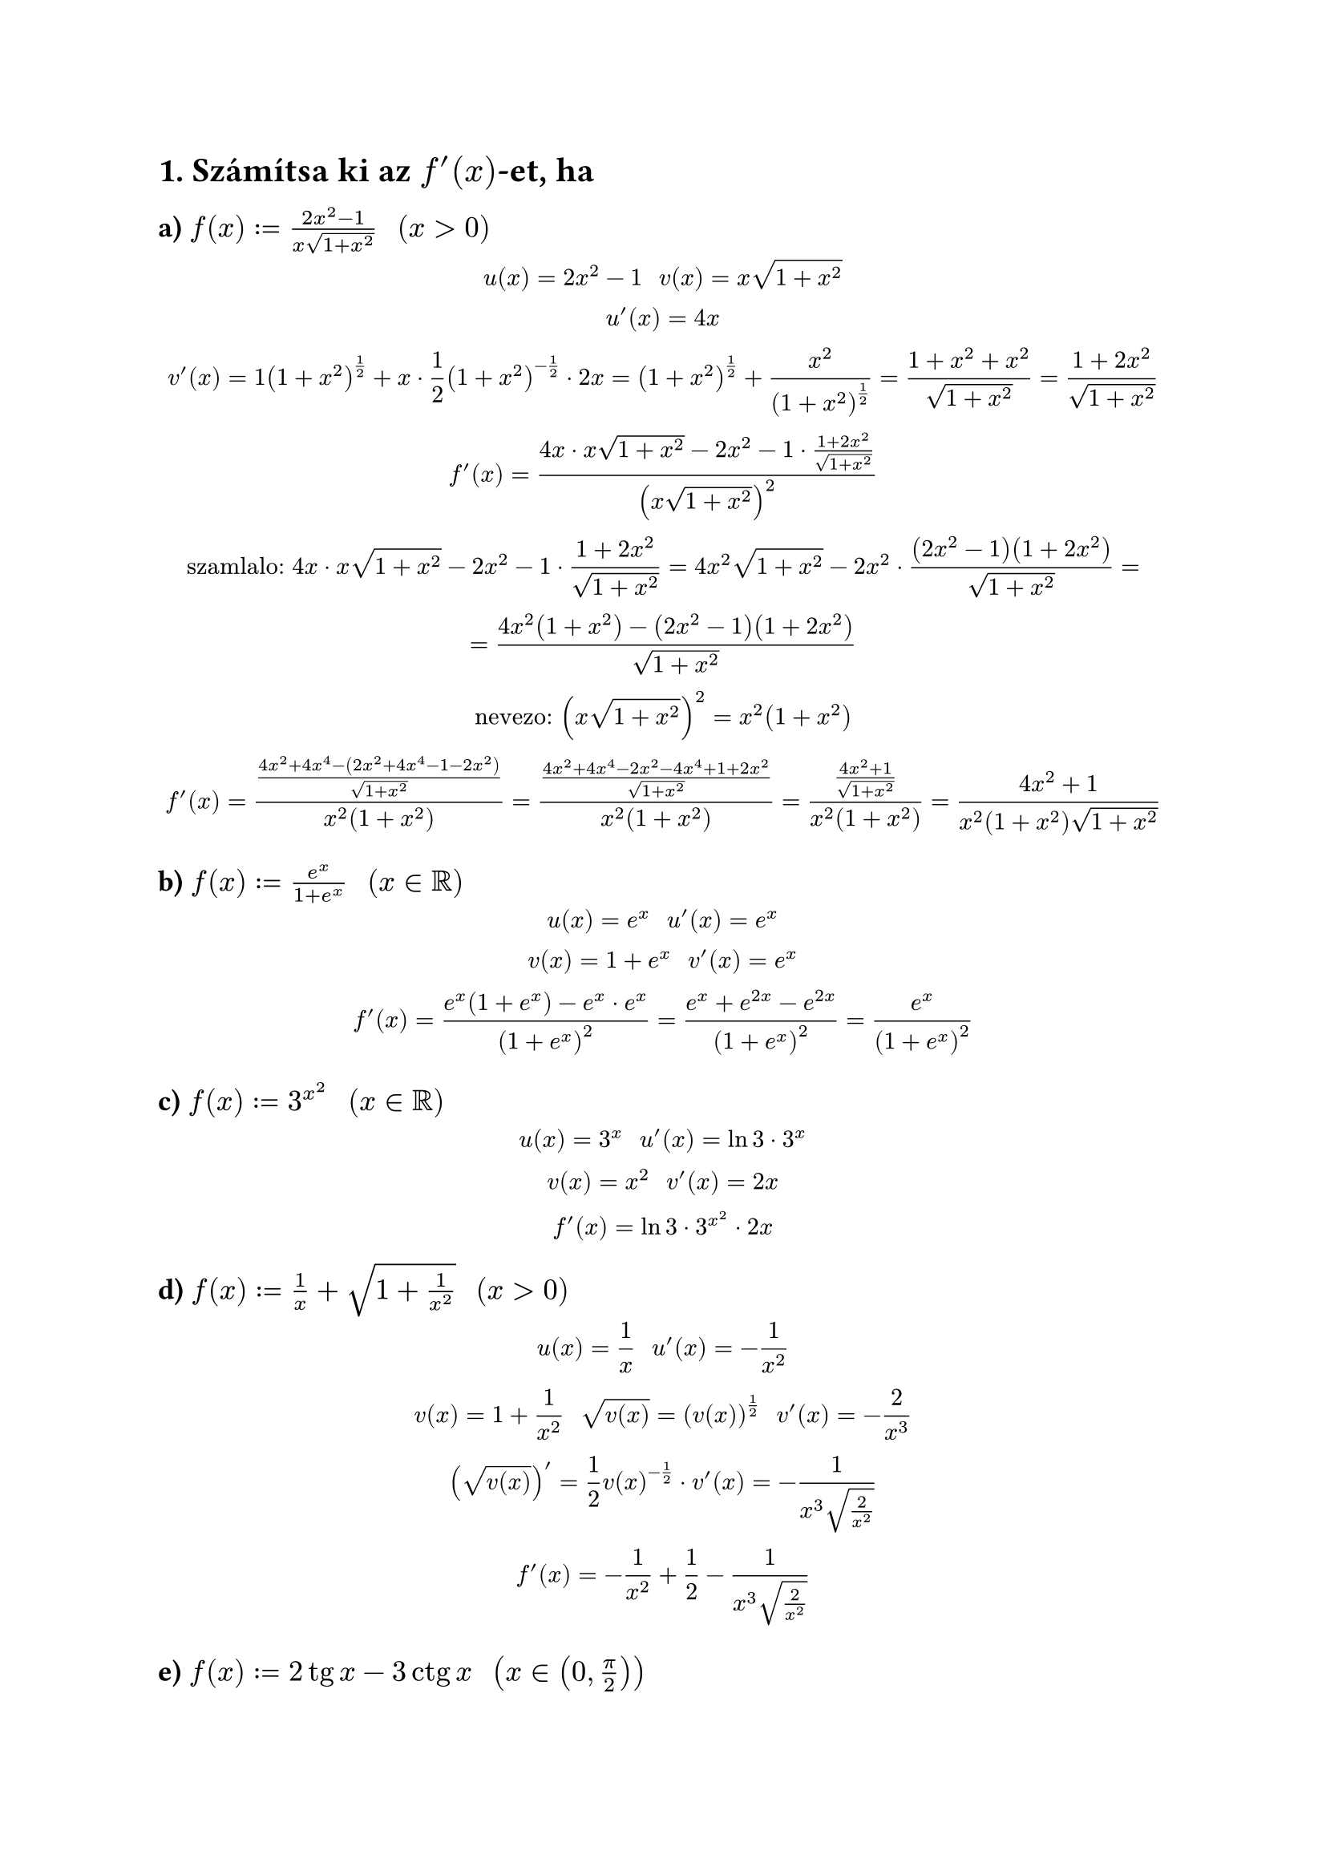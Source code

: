 = 1. Számítsa ki az $f'(x)$-et, ha
== a) $f(x) := (2x^2 - 1)/(x sqrt(1+x^2)) "  " (x > 0)$

$
  u(x) = 2x^2-1 "    " v(x)=x sqrt(1 + x^2)\

  u'(x) = 4x\

  v'(x) = 1 (1 + x^2)^(1/2) + x dot 1/2(1+x^2)^(-1/2) dot 2x = (1+x^2)^(1/2) + (x^2)/(1+x^2)^(1/2) = (1 + x^2 + x^2)/(sqrt(1+x^2)) = (1 + 2x^2)/(sqrt(1+x^2))\

  f'(x) = (4x dot x sqrt(1 + x^2) - 2x^2 - 1 dot (1+2x^2)/(sqrt(1+x^2)))/(x sqrt(1 + x^2))^2\

  "szamlalo:" 4x dot x sqrt(1 + x^2) - 2x^2 - 1 dot (1+2x^2)/(sqrt(1+x^2)) = 4x^2 sqrt(1+x^2) - 2x^2 dot ((2x^2 - 1)(1 + 2x^2))/(sqrt(1+x^2)) =\
   = (4x^2(1+x^2) - (2x^2 - 1)(1 + 2x^2))/(sqrt(1+x^2))\

  "nevezo:" (x sqrt(1 + x^2))^2 = x^2(1+x^2)\

  f'(x) = ((4x^2 + 4x^4 - (2x^2 + 4x^4 - 1 - 2x^2))/(sqrt(1+x^2)))/(x^2(1+x^2)) = ((4x^2 + 4x^4 -2x^2 - 4x^4 + 1 + 2x^2)/(sqrt(1+x^2)))/(x^2(1+x^2)) = ((4x^2 + 1)/(sqrt(1+x^2)))/(x^2(1+x^2)) = (4x^2 + 1)/(x^2(1+x^2)sqrt(1+x^2))
$

== b) $f(x) := (e^x)/(1 + e^x) "  " (x in bb(R))$
$
  u(x) = e^x "    " u'(x) = e^x\

  v(x) = 1 + e^x "    " v'(x) = e^x\

  f'(x) = (e^x (1 + e^x) - e^x dot e^x)/((1+e^x)^2) = (e^x + e^(2x) - e^(2x))/((1+e^x)^2) = (e^x)/((1+e^x)^2)
$

== c) $f(x) := 3^x^2 "  " (x in bb(R))$
$
  u(x) = 3^x "    " u'(x) = ln 3 dot 3^x\
  v(x) = x^2 "    " v'(x) = 2x\

  f'(x) = ln 3 dot 3^(x^2) dot 2x
$

== d) $f(x) := 1/x + sqrt(1 + 1/(x^2)) "  " (x > 0)$
$
  u(x) = 1/x "    " u'(x) = -1/(x^2)\
  v(x) = 1 + 1/(x^2) "   " sqrt(v(x)) = (v(x))^(1/2) "    " v'(x) = -2/(x^3)\

  (sqrt(v(x)))' = 1/2 v(x)^(-1/2) dot v'(x) = -1/(x^3 sqrt(2/x^2))\

  f'(x) = -1/x^2 + 1/2 - 1/(x^3 sqrt(2/x^2))
$

== e) $f(x) := 2 tg x - 3 ctg x "  " (x in (0, pi/2))$
$
  tg' x = sec^2 x "    " ctg' x = -csc^2 x\

  f'(x) = 2 sec^2 x + 3 csc^2 x
$

== f) $f(x) := (2 + sin x)^(cos x) "  " (x in bb(R))$
$
  ln f(x) = cos x ln(2 + sin x)\

  f'(x) = - sin x ln(2 + sin x) + cos x (cos x)/(2 + sin x) = -sin x ln(2 + sin x) + (cos^2 x)/(2 + sin x)\
  f'(x) = (2 + sin x)^(cos x)(- sin x ln(2 + sin x) + (cos^2 x)/(2 + sin x))
$
